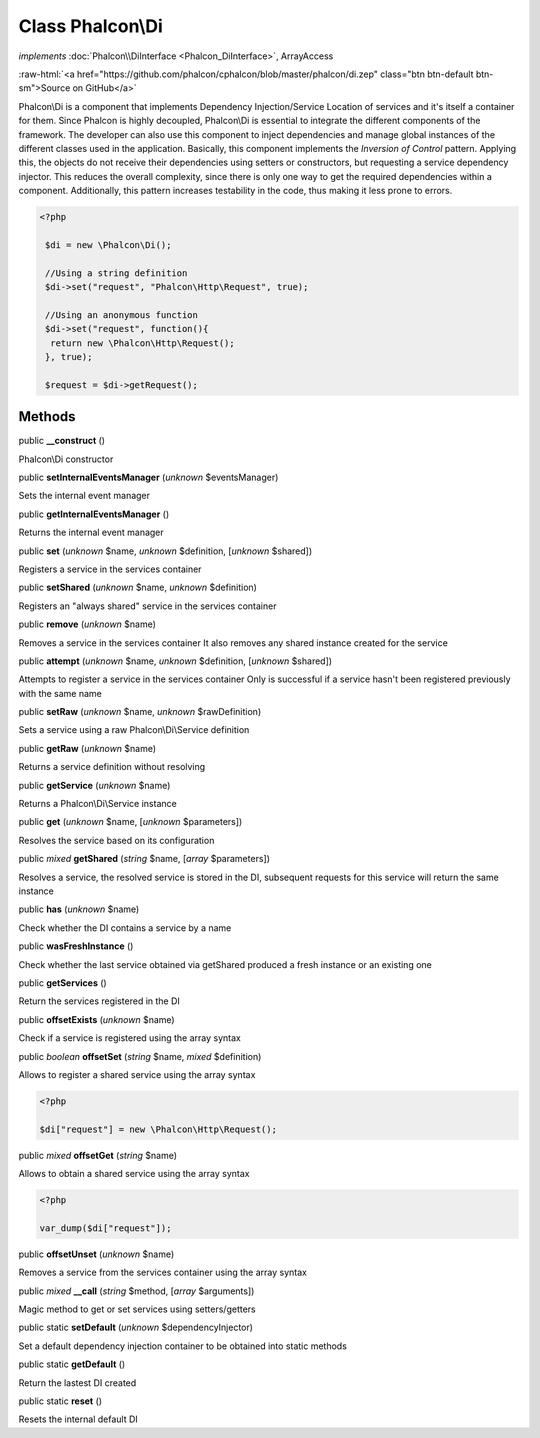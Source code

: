 Class **Phalcon\\Di**
=====================

*implements* :doc:`Phalcon\\DiInterface <Phalcon_DiInterface>`, ArrayAccess

.. role:: raw-html(raw)
   :format: html

:raw-html:`<a href="https://github.com/phalcon/cphalcon/blob/master/phalcon/di.zep" class="btn btn-default btn-sm">Source on GitHub</a>`

Phalcon\\Di is a component that implements Dependency Injection/Service Location of services and it's itself a container for them.  Since Phalcon is highly decoupled, Phalcon\\Di is essential to integrate the different components of the framework. The developer can also use this component to inject dependencies and manage global instances of the different classes used in the application.  Basically, this component implements the `Inversion of Control` pattern. Applying this, the objects do not receive their dependencies using setters or constructors, but requesting a service dependency injector. This reduces the overall complexity, since there is only one way to get the required dependencies within a component.  Additionally, this pattern increases testability in the code, thus making it less prone to errors.  

.. code-block:: php

    <?php

     $di = new \Phalcon\Di();
    
     //Using a string definition
     $di->set("request", "Phalcon\Http\Request", true);
    
     //Using an anonymous function
     $di->set("request", function(){
      return new \Phalcon\Http\Request();
     }, true);
    
     $request = $di->getRequest();



Methods
-------

public  **__construct** ()

Phalcon\\Di constructor



public  **setInternalEventsManager** (*unknown* $eventsManager)

Sets the internal event manager



public  **getInternalEventsManager** ()

Returns the internal event manager



public  **set** (*unknown* $name, *unknown* $definition, [*unknown* $shared])

Registers a service in the services container



public  **setShared** (*unknown* $name, *unknown* $definition)

Registers an "always shared" service in the services container



public  **remove** (*unknown* $name)

Removes a service in the services container It also removes any shared instance created for the service



public  **attempt** (*unknown* $name, *unknown* $definition, [*unknown* $shared])

Attempts to register a service in the services container Only is successful if a service hasn't been registered previously with the same name



public  **setRaw** (*unknown* $name, *unknown* $rawDefinition)

Sets a service using a raw Phalcon\\Di\\Service definition



public  **getRaw** (*unknown* $name)

Returns a service definition without resolving



public  **getService** (*unknown* $name)

Returns a Phalcon\\Di\\Service instance



public  **get** (*unknown* $name, [*unknown* $parameters])

Resolves the service based on its configuration



public *mixed*  **getShared** (*string* $name, [*array* $parameters])

Resolves a service, the resolved service is stored in the DI, subsequent requests for this service will return the same instance



public  **has** (*unknown* $name)

Check whether the DI contains a service by a name



public  **wasFreshInstance** ()

Check whether the last service obtained via getShared produced a fresh instance or an existing one



public  **getServices** ()

Return the services registered in the DI



public  **offsetExists** (*unknown* $name)

Check if a service is registered using the array syntax



public *boolean*  **offsetSet** (*string* $name, *mixed* $definition)

Allows to register a shared service using the array syntax 

.. code-block:: php

    <?php

    $di["request"] = new \Phalcon\Http\Request();




public *mixed*  **offsetGet** (*string* $name)

Allows to obtain a shared service using the array syntax 

.. code-block:: php

    <?php

    var_dump($di["request"]);




public  **offsetUnset** (*unknown* $name)

Removes a service from the services container using the array syntax



public *mixed*  **__call** (*string* $method, [*array* $arguments])

Magic method to get or set services using setters/getters



public static  **setDefault** (*unknown* $dependencyInjector)

Set a default dependency injection container to be obtained into static methods



public static  **getDefault** ()

Return the lastest DI created



public static  **reset** ()

Resets the internal default DI



